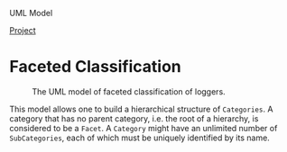 UML Model
#+BEGIN_HTML
<div id="top">
<a href="http://developer.berlios.de/projects/snol4x"
   alt="BerliOS Project">Project</a>
<a href="http://developer.berlios.de" title="BerliOS Developer">
<img src="http://developer.berlios.de/bslogo.php?group_id=11957"
 width="124px" height="32px" border="0" style="vertical-align:text-top"
 alt="BerliOS Developer Logo"></a>
</div>
#+END_HTML
* Faceted Classification
#+CAPTION: The UML model of faceted classification of loggers.
[[../imgs/Faceted Classification.png]]

This model allows one to build a hierarchical structure of
=Categories=. A category that has no parent category, i.e. the root of
a hierarchy, is considered to be a =Facet=. A =Category= might have an
unlimited number of =SubCategories=, each of which must be uniquely
identified by its name.
